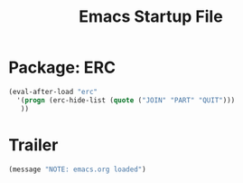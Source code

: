 #+TITLE: Emacs Startup File
#+SEQ_TODO: PROPOSED TODO STARTED | DONE DEFERRED REJECTED
#+OPTIONS: H:2 num:nil toc:t
#+STARTUP: oddeven

* Package: ERC
#+begin_src emacs-lisp
(eval-after-load "erc"
  '(progn (erc-hide-list (quote ("JOIN" "PART" "QUIT")))
   ))
#+end_src

* Trailer
#+begin_src emacs-lisp
(message "NOTE: emacs.org loaded")
#+end_src
